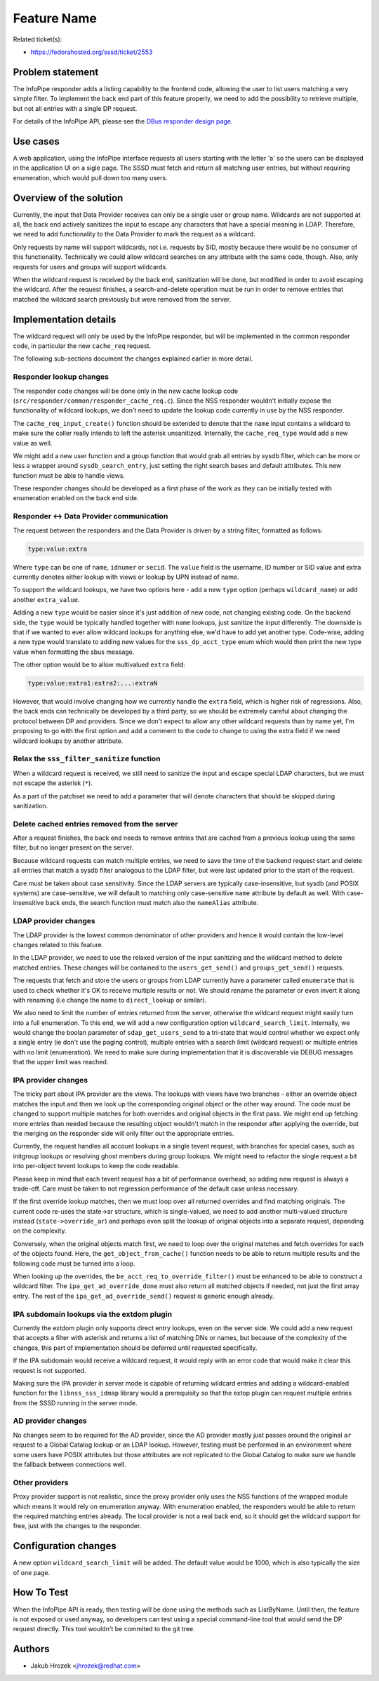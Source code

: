 Feature Name
============

Related ticket(s):

-  `​https://fedorahosted.org/sssd/ticket/2553 <https://fedorahosted.org/sssd/ticket/2553>`__

Problem statement
~~~~~~~~~~~~~~~~~

The InfoPipe responder adds a listing capability to the frontend code,
allowing the user to list users matching a very simple filter. To
implement the back end part of this feature properly, we need to add the
possibility to retrieve multiple, but not all entries with a single DP
request.

For details of the InfoPipe API, please see the `​DBus responder design
page <https://docs.pagure.org/sssd-test2/DesignDocs/DBusUsersAndGroups.html>`__.

Use cases
~~~~~~~~~

A web application, using the InfoPipe interface requests all users
starting with the letter 'a' so the users can be displayed in the
application UI on a sigle page. The SSSD must fetch and return all
matching user entries, but without requiring enumeration, which would
pull down too many users.

Overview of the solution
~~~~~~~~~~~~~~~~~~~~~~~~

Currently, the input that Data Provider receives can only be a single
user or group name. Wildcards are not supported at all, the back end
actively sanitizes the input to escape any characters that have a
special meaning in LDAP. Therefore, we need to add functionality to the
Data Provider to mark the request as a wildcard.

Only requests by name will support wildcards, not i.e. requests by SID,
mostly because there would be no consumer of this functionality.
Technically we could allow wildcard searches on any attribute with the
same code, though. Also, only requests for users and groups will support
wildcards.

When the wildcard request is received by the back end, sanitization will
be done, but modified in order to avoid escaping the wildcard. After the
request finishes, a search-and-delete operation must be run in order to
remove entries that matched the wildcard search previously but were
removed from the server.

Implementation details
~~~~~~~~~~~~~~~~~~~~~~

The wildcard request will only be used by the InfoPipe responder, but
will be implemented in the common responder code, in particular the new
``cache_req`` request.

The following sub-sections document the changes explained earlier in
more detail.

Responder lookup changes
^^^^^^^^^^^^^^^^^^^^^^^^

The responder code changes will be done only in the new cache lookup
code (``src/responder/common/responder_cache_req.c``). Since the NSS
responder wouldn't initially expose the functionality of wildcard
lookups, we don't need to update the lookup code currently in use by the
NSS responder.

The ``cache_req_input_create()`` function should be extended to denote
that the ``name`` input contains a wildcard to make sure the caller
really intends to left the asterisk unsanitized. Internally, the
``cache_req_type`` would add a new value as well.

We might add a new user function and a group function that would grab
all entries by sysdb filter, which can be more or less a wrapper around
``sysdb_search_entry``, just setting the right search bases and default
attributes. This new function must be able to handle views.

These responder changes should be developed as a first phase of the work
as they can be initially tested with enumeration enabled on the back end
side.

Responder <-> Data Provider communication
^^^^^^^^^^^^^^^^^^^^^^^^^^^^^^^^^^^^^^^^^

The request between the responders and the Data Provider is driven by a
string filter, formatted as follows:

.. code:: wiki

        type:value:extra

Where ``type`` can be one of ``name``, ``idnumer`` or ``secid``. The
``value`` field is the username, ID number or SID value and extra
currently denotes either lookup with views or lookup by UPN instead of
name.

To support the wildcard lookups, we have two options here - add a new
``type`` option (perhaps ``wildcard_name``) or add another
``extra_value``.

Adding a new ``type`` would be easier since it's just addition of new
code, not changing existing code. On the backend side, the ``type``
would be typically handled together with ``name`` lookups, just sanitize
the input differently. The downside is that if we wanted to ever allow
wildcard lookups for anything else, we'd have to add yet another type.
Code-wise, adding a new type would translate to adding new values for
the ``sss_dp_acct_type`` enum which would then print the new type value
when formatting the sbus message.

The other option would be to allow multivalued ``extra`` field:

.. code:: wiki

        type:value:extra1:extra2:...:extraN

However, that would involve changing how we currently handle the
``extra`` field, which is higher risk of regressions. Also, the back
ends can technically be developed by a third party, so we should be
extremely careful about changing the protocol between DP and providers.
Since we don't expect to allow any other wildcard requests than by name
yet, I'm proposing to go with the first option and add a comment to the
code to change to using the extra field if we need wildcard lookups by
another attribute.

Relax the ``sss_filter_sanitize`` function
^^^^^^^^^^^^^^^^^^^^^^^^^^^^^^^^^^^^^^^^^^

When a wildcard request is received, we still need to sanitize the input
and escape special LDAP characters, but we must not escape the asterisk
(``*``).

As a part of the patchset we need to add a parameter that will denote
characters that should be skipped during sanitization.

Delete cached entries removed from the server
^^^^^^^^^^^^^^^^^^^^^^^^^^^^^^^^^^^^^^^^^^^^^

After a request finishes, the back end needs to remove entries that are
cached from a previous lookup using the same filter, but no longer
present on the server.

Because wildcard requests can match multiple entries, we need to save
the time of the backend request start and delete all entries that match
a sysdb filter analogous to the LDAP filter, but were last updated prior
to the start of the request.

Care must be taken about case sensitivity. Since the LDAP servers are
typically case-insensitive, but sysdb (and POSIX systems) are
case-sensitive, we will default to matching only case-sensitive ``name``
attribute by default as well. With case-insensitive back ends, the
search function must match also the ``nameAlias`` attribute.

LDAP provider changes
^^^^^^^^^^^^^^^^^^^^^

The LDAP provider is the lowest common denominator of other providers
and hence it would contain the low-level changes related to this
feature.

In the LDAP provider, we need to use the relaxed version of the input
sanitizing and the wildcard method to delete matched entries. These
changes will be contained to the ``users_get_send()`` and
``groups_get_send()`` requests.

The requests that fetch and store the users or groups from LDAP
currently have a parameter called ``enumerate`` that is used to check
whether it's OK to receive multiple results or not. We should rename the
parameter or even invert it along with renaming (i.e change the name to
``direct_lookup`` or similar).

We also need to limit the number of entries returned from the server,
otherwise the wildcard request might easily turn into a full
enumeration. To this end, we will add a new configuration option
``wildcard_search_limit``. Internally, we would change the boolan
parameter of ``sdap_get_users_send`` to a tri-state that would control
whether we expect only a single entry (ie don't use the paging control),
multiple entries with a search limit (wildcard request) or multiple
entries with no limit (enumeration). We need to make sure during
implementation that it is discoverable via DEBUG messages that the upper
limit was reached.

IPA provider changes
^^^^^^^^^^^^^^^^^^^^

The tricky part about IPA provider are the views. The lookups with views
have two branches - either an override object matches the input and then
we look up the corresponding original object or the other way around.
The code must be changed to support multiple matches for both overrides
and original objects in the first pass. We might end up fetching more
entries than needed because the resulting object wouldn't match in the
responder after applying the override, but the merging on the responder
side will only filter out the appropriate entries.

Currently, the request handles all account lookups in a single tevent
request, with branches for special cases, such as initgroup lookups or
resolving ghost members during group lookups. We might need to refactor
the single request a bit into per-object tevent lookups to keep the code
readable.

Please keep in mind that each tevent request has a bit of performance
overhead, so adding new request is always a trade-off. Care must be
taken to not regression performance of the default case unless
necessary.

If the first override lookup matches, then we must loop over all
returned overrides and find matching originals. The current code re-uses
the state->ar structure, which is single-valued, we need to add another
multi-valued structure instead (``state->override_ar``) and perhaps even
split the lookup of original objects into a separate request, depending
on the complexity.

Conversely, when the original objects match first, we need to loop over
the original matches and fetch overrides for each of the objects found.
Here, the ``get_object_from_cache()`` function needs to be able to
return multiple results and the following code must be turned into a
loop.

When looking up the overrides, the ``be_acct_req_to_override_filter()``
must be enhanced to be able to construct a wildcard filter. The
``ipa_get_ad_override_done`` must also return all matched objects if
needed, not just the first array entry. The rest of the
``ipa_get_ad_override_send()`` request is generic enough already.

IPA subdomain lookups via the extdom plugin
^^^^^^^^^^^^^^^^^^^^^^^^^^^^^^^^^^^^^^^^^^^

Currently the extdom plugin only supports direct entry lookups, even on
the server side. We could add a new request that accepts a filter with
asterisk and returns a list of matching DNs or names, but because of the
complexity of the changes, this part of implementation should be
deferred until requested specifically.

If the IPA subdomain would receive a wildcard request, it would reply
with an error code that would make it clear this request is not
supported.

Making sure the IPA provider in server mode is capable of returning
wildcard entries and adding a wildcard-enabled function for the
``libnss_sss_idmap`` library would a prerequisity so that the extop
plugin can request multiple entries from the SSSD running in the server
mode.

AD provider changes
^^^^^^^^^^^^^^^^^^^

No changes seem to be required for the AD provider, since the AD
provider mostly just passes around the original ``ar`` request to a
Global Catalog lookup or an LDAP lookup. However, testing must be
performed in an environment where some users have POSIX attributes but
those attributes are not replicated to the Global Catalog to make sure
we handle the fallback between connections well.

Other providers
^^^^^^^^^^^^^^^

Proxy provider support is not realistic, since the proxy provider only
uses the NSS functions of the wrapped module which means it would rely
on enumeration anyway. With enumeration enabled, the responders would be
able to return the required matching entries already. The local provider
is not a real back end, so it should get the wildcard support for free,
just with the changes to the responder.

Configuration changes
~~~~~~~~~~~~~~~~~~~~~

A new option ``wildcard_search_limit`` will be added. The default value
would be 1000, which is also typically the size of one page.

How To Test
~~~~~~~~~~~

When the InfoPipe API is ready, then testing will be done using the
methods such as ListByName. Until then, the feature is not exposed or
used anyway, so developers can test using a special command-line tool
that would send the DP request directly. This tool wouldn't be commited
to the git tree.

Authors
~~~~~~~

-  Jakub Hrozek <`​jhrozek@redhat.com <mailto:jhrozek@redhat.com>`__>
